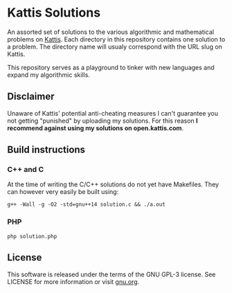 * Kattis Solutions
An assorted set of solutions to the various algorithmic and mathematical problems on [[https://open.kattis.com][Kattis]].
Each directory in this repository contains one solution to a problem. The directory name will usualy correspond with the URL slug on Kattis.

This repository serves as a playground to tinker with new languages and expand my algorithmic skills.
** Disclaimer
Unaware of Kattis' potential anti-cheating measures I can't guarantee you not getting "punished" by uploading my solutions.
For this reason *I recommend against using my solutions on open.kattis.com*.
** Build instructions
*** C++ and C
At the time of writing the C/C++ solutions do not yet have Makefiles. They can however very easily be built using:
#+BEGIN_SRC
g++ -Wall -g -O2 -std=gnu++14 solution.c && ./a.out
#+END_SRC
*** PHP
#+BEGIN_SRC
php solution.php
#+END_SRC
** License
This software is released under the terms of the GNU GPL-3 license. See LICENSE for more information or visit [[https://www.gnu.org/licenses/gpl-3.0.txt][gnu.org]].
